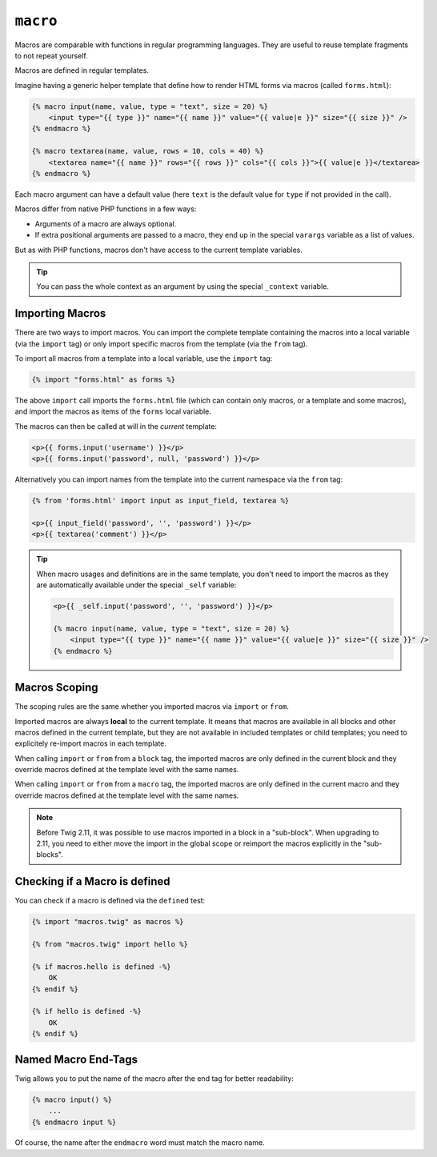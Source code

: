 ``macro``
=========

Macros are comparable with functions in regular programming languages. They
are useful to reuse template fragments to not repeat yourself.

Macros are defined in regular templates.

Imagine having a generic helper template that define how to render HTML forms
via macros (called ``forms.html``):

.. code-block:: twig

    {% macro input(name, value, type = "text", size = 20) %}
        <input type="{{ type }}" name="{{ name }}" value="{{ value|e }}" size="{{ size }}" />
    {% endmacro %}

    {% macro textarea(name, value, rows = 10, cols = 40) %}
        <textarea name="{{ name }}" rows="{{ rows }}" cols="{{ cols }}">{{ value|e }}</textarea>
    {% endmacro %}

Each macro argument can have a default value (here ``text`` is the default value
for ``type`` if not provided in the call).

Macros differ from native PHP functions in a few ways:

* Arguments of a macro are always optional.

* If extra positional arguments are passed to a macro, they end up in the
  special ``varargs`` variable as a list of values.

But as with PHP functions, macros don't have access to the current template
variables.

.. tip::

    You can pass the whole context as an argument by using the special
    ``_context`` variable.

Importing Macros
----------------

There are two ways to import macros. You can import the complete template
containing the macros into a local variable (via the ``import`` tag) or only
import specific macros from the template (via the ``from`` tag).

To import all macros from a template into a local variable, use the ``import``
tag:

.. code-block:: twig

    {% import "forms.html" as forms %}

The above ``import`` call imports the ``forms.html`` file (which can contain
only macros, or a template and some macros), and import the macros as items of
the ``forms`` local variable.

The macros can then be called at will in the *current* template:

.. code-block:: twig

    <p>{{ forms.input('username') }}</p>
    <p>{{ forms.input('password', null, 'password') }}</p>

Alternatively you can import names from the template into the current namespace
via the ``from`` tag:

.. code-block:: twig

    {% from 'forms.html' import input as input_field, textarea %}

    <p>{{ input_field('password', '', 'password') }}</p>
    <p>{{ textarea('comment') }}</p>

.. tip::

    When macro usages and definitions are in the same template, you don't need to
    import the macros as they are automatically available under the special
    ``_self`` variable:

    .. code-block:: twig

        <p>{{ _self.input('password', '', 'password') }}</p>

        {% macro input(name, value, type = "text", size = 20) %}
            <input type="{{ type }}" name="{{ name }}" value="{{ value|e }}" size="{{ size }}" />
        {% endmacro %}

Macros Scoping
--------------

The scoping rules are the same whether you imported macros via ``import`` or
``from``.

Imported macros are always **local** to the current template. It means that
macros are available in all blocks and other macros defined in the current
template, but they are not available in included templates or child templates;
you need to explicitely re-import macros in each template.

When calling ``import`` or ``from`` from a ``block`` tag, the imported macros
are only defined in the current block and they override macros defined at the
template level with the same names.

When calling ``import`` or ``from`` from a ``macro`` tag, the imported macros
are only defined in the current macro and they override macros defined at the
template level with the same names.

.. note::

    Before Twig 2.11, it was possible to use macros imported in a block in a
    "sub-block". When upgrading to 2.11, you need to either move the import in
    the global scope or reimport the macros explicitly in the "sub-blocks".

Checking if a Macro is defined
------------------------------

You can check if a macro is defined via the ``defined`` test:

.. code-block:: twig

    {% import "macros.twig" as macros %}

    {% from "macros.twig" import hello %}

    {% if macros.hello is defined -%}
        OK
    {% endif %}

    {% if hello is defined -%}
        OK
    {% endif %}

Named Macro End-Tags
--------------------

Twig allows you to put the name of the macro after the end tag for better
readability:

.. code-block:: twig

    {% macro input() %}
        ...
    {% endmacro input %}

Of course, the name after the ``endmacro`` word must match the macro name.

